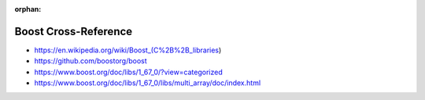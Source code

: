 :orphan:

.. index:: Boost
.. highlight:: c++

*********************
Boost Cross-Reference
*********************

.. todo:: To be written.

- https://en.wikipedia.org/wiki/Boost_(C%2B%2B_libraries)
- https://github.com/boostorg/boost
- https://www.boost.org/doc/libs/1_67_0/?view=categorized
- https://www.boost.org/doc/libs/1_67_0/libs/multi_array/doc/index.html
